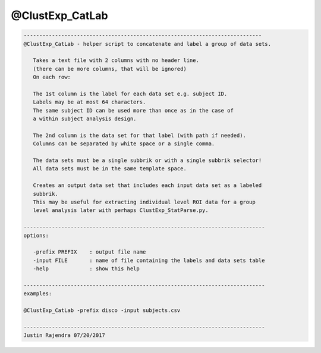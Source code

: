 ****************
@ClustExp_CatLab
****************

.. _@ClustExp_CatLab:

.. contents:: 
    :depth: 4 

.. code-block:: none

    
       ----------------------------------------------------------------------------
       @ClustExp_CatLab - helper script to concatenate and label a group of data sets.
    
          Takes a text file with 2 columns with no header line.
          (there can be more columns, that will be ignored)
          On each row:
    
          The 1st column is the label for each data set e.g. subject ID.
          Labels may be at most 64 characters.
          The same subject ID can be used more than once as in the case of
          a within subject analysis design.
    
          The 2nd column is the data set for that label (with path if needed).
          Columns can be separated by white space or a single comma.
    
          The data sets must be a single subbrik or with a single subbrik selector!
          All data sets must be in the same template space.
    
          Creates an output data set that includes each input data set as a labeled
          subbrik.
          This may be useful for extracting individual level ROI data for a group
          level analysis later with perhaps ClustExp_StatParse.py.
    
       -----------------------------------------------------------------------------
       options:
    
          -prefix PREFIX    : output file name
          -input FILE       : name of file containing the labels and data sets table
          -help             : show this help
    
       -----------------------------------------------------------------------------
       examples:
    
       @ClustExp_CatLab -prefix disco -input subjects.csv
    
       -----------------------------------------------------------------------------
       Justin Rajendra 07/20/2017
